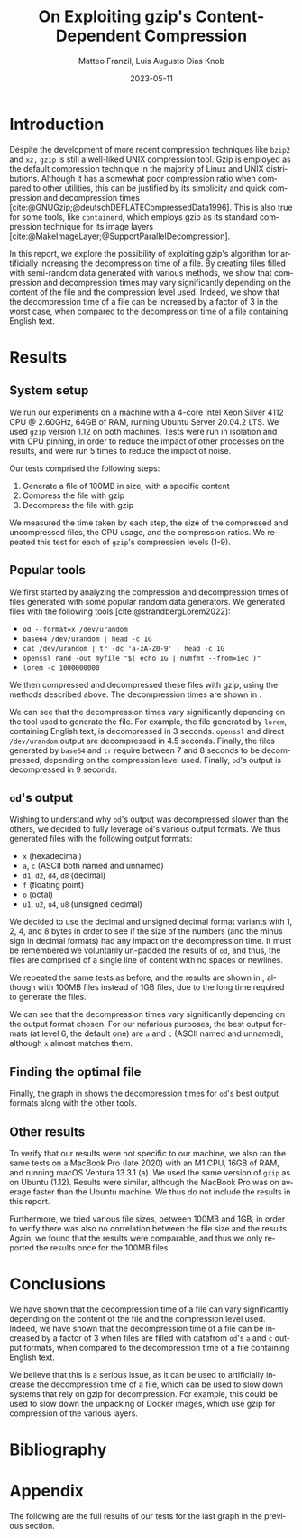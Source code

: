 #+LATEX_HEADER: \PassOptionsToPackage{table,xcdraw}{xcolor}

#+LATEX_HEADER: \usepackage[T1]{fontenc}
#+LATEX_HEADER: \usepackage[utf8]{inputenc}
#+LATEX_HEADER: \usepackage{amsmath}
#+LATEX_HEADER: \usepackage{amssymb}
#+LATEX_HEADER: \usepackage{amsthm}
#+LATEX_HEADER: \usepackage{amsfonts}
#+LATEX_HEADER: \usepackage{graphicx}
#+LATEX_HEADER: \usepackage{colortbl}
#+LATEX_HEADER: \usepackage{enumitem}
#+LATEX_HEADER: \usepackage[ruled, lined, longend, linesnumbered]{algorithm2e}
#+LATEX_HEADER: \usepackage{bm}
#+LATEX_HEADER: \usepackage{listings}
#+LATEX_HEADER: \usepackage[dvipsnames]{xcolor}
#+LATEX_HEADER: \usepackage{palatino}
#+LATEX_HEADER: \usepackage{palatino}
#+LATEX_HEADER: \usepackage{caption}
#+LATEX_HEADER: \usepackage{array}
#+LATEX_HEADER: \usepackage{pgf}
#+LATEX_HEADER: \usepackage{lmodern}
#+LATEX_HEADER: \usepackage{import}
#+LATEX_HEADER: \usepackage{layouts}
#+LATEX_HEADER: \usepackage{supertabular}
#+LATEX_HEADER: \usepackage{xtab,afterpage}
#+LATEX_HEADER: \usepackage{makecell}

# show section numbers
#+LATEX_HEADER: \setcounter{secnumdepth}{3}
# smaller parskip
\setlength{\parskip}{1pt}
# larger space after shaded boxes
#+LATEX_HEADER: \setlength{\partopsep}{1em}
# argmin/max definitions
#+LATEX_HEADER: \DeclareMathOperator*{\argmax}{arg\,max}
#+LATEX_HEADER: \DeclareMathOperator*{\argmin}{arg\,min}
#+LATEX_HEADER: \lstset{basicstyle=\ttfamily, keywordstyle=\bfseries, language=Python, float}
#+LATEX_HEADER: \captionsetup[table]{skip=10pt,justification=centering}
#+LATEX_HEADER: \renewcommand{\arraystretch}{1.4}

#+LATEX_CLASS: IEEEtran
#+LATEX_CLASS_OPTIONS: [a4paper,10pt,compsoc,conference]

#+BIBLIOGRAPHY: gzip.bib
#+CITE_EXPORT: natbib plain 
#+OPTIONS: num:3
#+OPTIONS: toc:nil
#+EXCLUDE_TAGS: noexpo

#+TITLE: On Exploiting gzip's Content-Dependent Compression
#+AUTHOR: Matteo Franzil, Luis Augusto Dias Knob
#+DATE: 2023-05-11
#+LANGUAGE: en

#+MACRO: documenttype report

# \message{ \message{The column width is: \the\columnwidth}
# \message{The text width is: \the\textwidth}
# In inches: \printinunitsof{in}\prntlen{\columnwidth}
# In inches: \printinunitsof{in}\prntlen{\textwidth}

* Introduction

Despite the development of more recent compression techniques like ~bzip2~
and ~xz,~ ~gzip~ is still a well-liked UNIX compression tool. Gzip is
employed as the default compression technique in the majority of Linux and
UNIX distributions. Although it has a somewhat poor compression ratio when
compared to other utilities, this can be justified by its simplicity and
quick compression and decompression times
[cite:@GNUGzip;@deutschDEFLATECompressedData1996]. This is also true for some
tools, like ~containerd~, which employs gzip as its standard compression
technique for its image layers
[cite:@MakeImageLayer;@SupportParallelDecompression].

In this report, we explore the possibility of exploiting gzip's
algorithm for artificially increasing the decompression time of a file. By
creating files filled with semi-random data generated with various methods,
we show that compression and decompression times may vary significantly
depending on the content of the file and the compression level used. Indeed,
we show that the decompression time of a file can be increased by a factor of
3 in the worst case, when compared to the decompression time of a file
containing English text.

* Results

** System setup

We run our experiments on a machine with a 4-core Intel Xeon Silver 4112 CPU
@ 2.60GHz, 64GB of RAM, running Ubuntu Server 20.04.2 LTS. We used ~gzip~
version 1.12 on both machines. Tests were run in isolation and with
CPU pinning, in order to reduce the impact of other processes on the results,
and were run 5 times to reduce the impact of noise.

Our tests comprised the following steps:

1. Generate a file of 100MB in size, with a specific content
2. Compress the file with gzip
3. Decompress the file with gzip

We measured the time taken by each step, the size of the compressed and
uncompressed files, the CPU usage, and the compression ratios. We repeated
this test for each of ~gzip~'s compression levels (1-9). 

** Popular tools

We first started by analyzing the compression and decompression times of
files generated with some popular random data generators. We generated files
with the following tools [cite:@strandbergLorem2022]:

- ~od --format=x /dev/urandom~
- ~base64 /dev/urandom | head -c 1G~
- ~cat /dev/urandom | tr -dc 'a-zA-Z0-9' | head -c 1G~
- ~openssl rand -out myfile "$( echo 1G | numfmt --from=iec )"~
- ~lorem -c 1000000000~

We then compressed and decompressed these files with gzip, using the methods
described above. The decompression times are shown in \autoref{fig:popular-tools}.

\begin{figure}
  \begin{center}
    \input{./drawable/results-v1.pgf}
  \end{center}
  \caption{Decompression times for files generated with popular tools.}
  \label{fig:popular-tools}
\end{figure}

We can see that the decompression times vary significantly
depending on the tool used to generate the file. For example, the file
generated by ~lorem~, containing English text, is decompressed in 3 seconds.
~openssl~ and direct ~/dev/urandom~ output are decompressed in 4.5 seconds.
Finally, the files generated by ~base64~ and ~tr~ require between 7 and 8
seconds to be decompressed, depending on the compression level used. Finally,
~od~'s output is decompressed in 9 seconds. 

** ~od~'s output

Wishing to understand why ~od~'s output was decompressed slower than the
others, we decided to fully leverage ~od~'s various output formats. We thus
generated files with the following output formats:

- ~x~ (hexadecimal)
- ~a~, ~c~ (ASCII both named and unnamed)
- ~d1~, ~d2~, ~d4~, ~d8~ (decimal)
- ~f~ (floating point)
- ~o~ (octal)
- ~u1~, ~u2~, ~u4~, ~u8~ (unsigned decimal)

We decided to use the decimal and unsigned decimal format variants with 1, 2,
4, and 8 bytes in order to see if the size of the numbers (and the minus sign
in decimal formats) had any impact on the decompression time. It must be
remembered we voluntarily un-padded the results of ~od~, and thus, the files
are comprised of a single line of content with no spaces or newlines.

We repeated the same tests as before, and the results are shown in
\autoref{fig:od-output}, although with 100MB files instead of 1GB files, due
to the long time required to generate the files.

\begin{figure}[h!]
  \begin{center}
    \input{./drawable/results-od.pgf}
  \end{center}
  \caption{Decompression times for files generated with ~od~'s various output formats.}
  \label{fig:od-output}
\end{figure}

We can see that the decompression times vary significantly depending on the
output format chosen. For our nefarious purposes, the best output formats (at
level 6, the default one) are ~a~ and ~c~ (ASCII named and unnamed), although
~x~ almost matches them.

** Finding the optimal file

Finally, the graph in \autoref{fig:all} shows the decompression times for
~od~'s best output formats along with the other tools.

\begin{figure}[h]
  \begin{center}
    \input{./drawable/results-v2.pgf}
  \end{center}
  \caption{Decompression times for files generated with ~od~'s best output formats and the other tools.}
  \label{fig:all}
\end{figure}

** Other results

To verify that our results were not specific to our machine, we also ran the
same tests on a MacBook Pro (late 2020) with an M1 CPU, 16GB of RAM, and
running macOS Ventura 13.3.1 (a). We used the same version of ~gzip~ as on
Ubuntu (1.12). Results were similar, although the MacBook Pro was on average
faster than the Ubuntu machine. We thus do not include the results in this
report.

Furthermore, we tried various file sizes, between 100MB and 1GB, in order to
verify there was also no correlation between the file size and the results.
Again, we found that the results were comparable, and thus we only reported
the results once for the 100MB files.


* Conclusions

We have shown that the decompression time of a file can vary significantly
depending on the content of the file and the compression level used. Indeed,
we have shown that the decompression time of a file can be increased by a
factor of 3 when files are filled with datafrom ~od~'s ~a~ and ~c~ output formats,
when compared to the decompression time of a file containing English text.

We believe that this is a serious issue, as it can be used to artificially
increase the decompression time of a file, which can be used to slow down
systems that rely on gzip for decompression. For example, this could be used
to slow down the unpacking of Docker images, which use gzip for compression
of the various layers.

* Bibliography

#+PRINT_BIBLIOGRAPHY:

* Appendix

The following are the full results of our tests for the last graph in the
previous section. 

\input{results-v2.tex}

